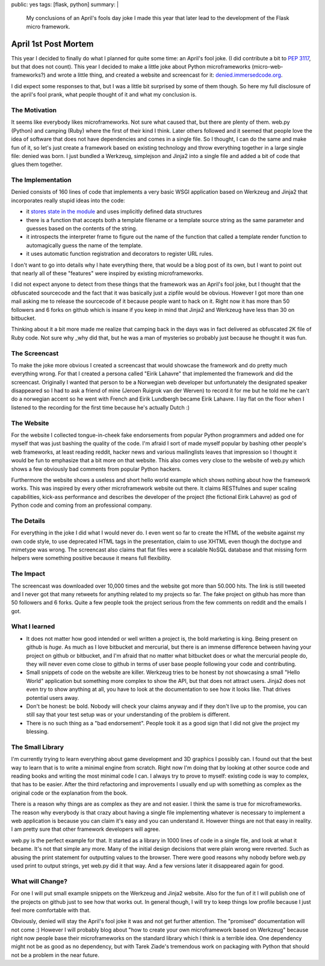 public: yes
tags: [flask, python]
summary: |
  My conclusions of an April's fools day joke I made this year that later
  lead to the development of the Flask micro framework.

April 1st Post Mortem
=====================

This year I decided to finally do what I planned for quite some time: an
April's fool joke. (I did contribute a bit to `PEP 3117
<http://www.python.org/dev/peps/pep-3117/>`_, but that does not count).
This year I decided to make a little joke about Python microframeworks
(micro-web-frameworks?) and wrote a little thing, and created a website
and screencast for it: `denied.immersedcode.org
<http://denied.immersedcode.org/>`_. 

I did expect some responses to that, but I was a little bit surprised by
some of them though. So here my full disclosure of the april's fool
prank, what people thought of it and what my conclusion is. 

The Motivation
~~~~~~~~~~~~~~

It seems like everybody likes microframeworks. Not sure what caused
that, but there are plenty of them. web.py (Python) and camping (Ruby)
where the first of their kind I think. Later others followed and it
seemed that people love the idea of software that does not have
dependencies and comes in a single file. So I thought, I can do the same
and make fun of it, so let's just create a framework based on existing
technology and throw everything together in a large single file: denied
was born. I just bundled a Werkzeug, simplejson and Jinja2 into a single
file and added a bit of code that glues them together. 

The Implementation
~~~~~~~~~~~~~~~~~~

Denied consists of 160 lines of code that implements a very basic WSGI
application based on Werkzeug and Jinja2 that incorporates really stupid
ideas into the code: 

* it `stores state in the module
  <http://lucumr.pocoo.org/2009/7/24/singletons-and-their-problems-in-python>`_
  and uses implicitly defined data structures 
* there is a function that accepts both a template filename or a
  template source string as the same parameter and guesses based on the
  contents of the string. 
* it introspects the interpreter frame to figure out the name of the
  function that called a template render function to automagically guess
  the name of the template. 
* it uses automatic function registration and decorators to register
  URL rules. 

I don't want to go into details why I hate everything there, that would
be a blog post of its own, but I want to point out that nearly all of
these "features" were inspired by existing microframeworks. 

I did not expect anyone to detect from these things that the framework
was an April's fool joke, but I thought that the obfuscated sourcecode
and the fact that it was basically just a zipfile would be obvious.
However I got more than one mail asking me to release the sourcecode of
it because people want to hack on it. Right now it has more than 50
followers and 6 forks on github which is insane if you keep in mind that
Jinja2 and Werkzeug have less than 30 on bitbucket. 

Thinking about it a bit more made me realize that camping back in the
days was in fact delivered as obfuscated 2K file of Ruby code. Not sure
why _why did that, but he was a man of mysteries so probably just
because he thought it was fun. 

The Screencast
~~~~~~~~~~~~~~

To make the joke more obvious I created a screencast that would showcase
the framework and do pretty much everything wrong. For that I created a
persona called "Eirik Lahavre" that implemented the framework and did
the screencast. Originally I wanted that person to be a Norwegian web
developer but unfortunately the designated speaker disappeared so I had
to ask a friend of mine (Jeroen Ruigrok van der Werven) to record it for
me but he told me he can't do a norwegian accent so he went with French
and Eirik Lundbergh became Eirik Lahavre. I lay flat on the floor when I
listened to the recording for the first time because he's actually Dutch
:) 

The Website
~~~~~~~~~~~

For the website I collected tongue-in-cheek fake endorsements from
popular Python programmers and added one for myself that was just
bashing the quality of the code. I'm afraid I sort of made myself
popular by bashing other people's web frameworks, at least reading
reddit, hacker news and various mailinglists leaves that impression so I
thought it would be fun to emphasize that a bit more on that website.
This also comes very close to the website of web.py which shows a few
obviously bad comments from popular Python hackers. 

Furthermore the website shows a useless and short hello world example
which shows nothing about how the framework works. This was inspired by
every other microframework website out there. It claims RESTfulnes and
super scaling capabilities, kick-ass performance and describes the
developer of the project (the fictional Eirik Lahavre) as god of Python
code and coming from an professional company. 

The Details
~~~~~~~~~~~

For everything in the joke I did what I would never do. I even went so
far to create the HTML of the website against my own code style, to use
deprecated HTML tags in the presentation, claim to use XHTML even though
the doctype and mimetype was wrong. The screencast also claims that flat
files were a scalable NoSQL database and that missing form helpers were
something positive because it means full flexibility. 

The Impact
~~~~~~~~~~

The screencast was downloaded over 10,000 times and the website got more
than 50.000 hits. The link is still tweeted and I never got that many
retweets for anything related to my projects so far. The fake project on
github has more than 50 followers and 6 forks. Quite a few people took
the project serious from the few comments on reddit and the emails I
got. 

What I learned
~~~~~~~~~~~~~~

* It does not matter how good intended or well written a project is,
  the bold marketing is king. Being present on github is *huge*. As much
  as I love bitbucket and mercurial, but there is an immense difference
  between having your project on github or bitbucket, and I'm afraid
  that no matter what bitbucket does or what the mercurial people do,
  they will never even come close to github in terms of user base people
  following your code and contributing. 
* Small snippets of code on the website are killer. Werkzeug tries to
  be honest by not showcasing a small "Hello World" application but
  something more complex to show the API, but that does not attract
  users. Jinja2 does not even try to show anything at all, you have to
  look at the documentation to see how it looks like. That drives
  potential users away. 
* Don't be honest: be bold. Nobody will check your claims anyway and
  if they don't live up to the promise, you can still say that your test
  setup was or your understanding of the problem is different. 
* There is no such thing as a "bad endorsement". People took it as a
  good sign that I did not give the project my blessing. 

The Small Library
~~~~~~~~~~~~~~~~~

I'm currently trying to learn everything about game development and 3D
graphics I possibly can. I found out that the best way to learn that is
to write a minimal engine from scratch. Right now I'm doing that by
looking at other source code and reading books and writing the most
minimal code I can. I always try to prove to myself: existing code is
way to complex, that has to be easier. After the third refactoring and
improvements I usually end up with something as complex as the original
code or the explanation from the book. 

There is a reason why things are as complex as they are and not easier.
I think the same is true for microframeworks. The reason why everybody
is that crazy about having a single file implementing whatever is
necessary to implement a web application is because you can claim it's
easy and you can understand it. However things are not that easy in
reality. I am pretty sure that other framework developers will agree. 

web.py is the perfect example for that. It started as a library in 1000
lines of code in a single file, and look at what it became. It's not
that simple any more. Many of the initial design decisions that were
plain wrong were reverted. Such as abusing the print statement for
outputting values to the browser. There were good reasons why nobody
before web.py used print to output strings, yet web.py did it that way.
And a few versions later it disappeared again for good. 

What will Change?
~~~~~~~~~~~~~~~~~

For one I will put small example snippets on the Werkzeug and Jinja2
website. Also for the fun of it I will publish one of the projects on
github just to see how that works out. In general though, I will try to
keep things low profile because I just feel more comfortable with that. 

Obviously, denied will stay the April's fool joke it was and not get
further attention. The "promised" documentation will not come :) However
I will probably blog about "how to create your own microframework based
on Werkzeug" because right now people base their microframeworks on the
standard library which I think is a terrible idea. One dependency might
not be as good as no dependency, but with Tarek Ziade's tremendous work
on packaging with Python that should not be a problem in the near
future.

